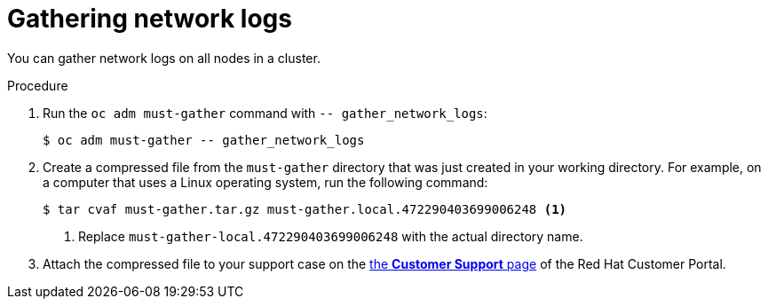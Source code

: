// Module included in the following assemblies:
//
// * support/gathering-cluster-data.adoc


:_mod-docs-content-type: PROCEDURE
[id="gathering-data-network-logs_{context}"]
= Gathering network logs

You can gather network logs on all nodes in a cluster.

.Procedure

. Run the `oc adm must-gather` command with `-- gather_network_logs`:
+
[source,terminal]
----
$ oc adm must-gather -- gather_network_logs
----

. Create a compressed file from the `must-gather` directory that was just created in your working directory. For example, on a computer that uses a Linux operating system, run the following command:
+
[source,terminal]
----
$ tar cvaf must-gather.tar.gz must-gather.local.472290403699006248 <1>
----
<1> Replace `must-gather-local.472290403699006248` with the actual directory name.

. Attach the compressed file to your support case on the link:https://access.redhat.com/support/cases/#/case/list[the *Customer Support* page] of the Red Hat Customer Portal.
